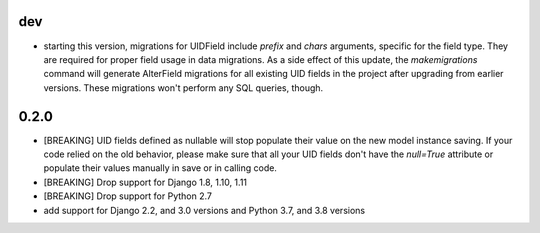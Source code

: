 dev
---

* starting this version, migrations for UIDField include `prefix` and `chars`
  arguments, specific for the field type. They are required for proper field
  usage in data migrations. As a side effect of this update,
  the `makemigrations` command will generate AlterField migrations for all
  existing UID fields in the project after upgrading from earlier versions.
  These migrations won't perform any SQL queries, though.

0.2.0
-----
* [BREAKING] UID fields defined as nullable will stop populate their value on
  the new model instance saving. If your code relied on the old behavior, please
  make sure that all your UID fields don't have the `null=True` attribute or
  populate their values manually in save or in calling code.

* [BREAKING] Drop support for Django 1.8, 1.10, 1.11

* [BREAKING] Drop support for Python 2.7

* add support for Django 2.2, and 3.0 versions and Python 3.7, and 3.8 versions
